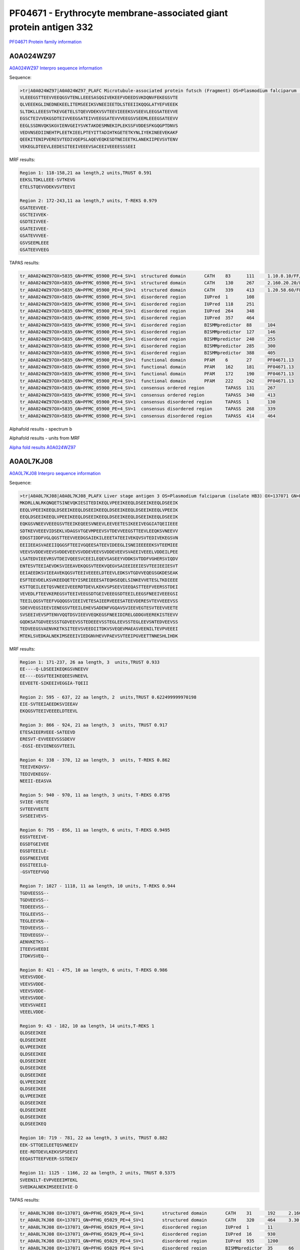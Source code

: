 PF04671 - Erythrocyte membrane-associated giant protein antigen 332
===================================================================

`PF04671 Protein family information <https://www.ebi.ac.uk/interpro/entry/pfam/PF04671/>`_


A0A024WZ97
----------

`A0A024WZ97 Interpro sequence information <https://www.ebi.ac.uk/interpro/protein/UniProt/A0A024WZ97/>`_

Sequence:

.. code-block:: Sequence

  >tr|A0A024WZ97|A0A024WZ97_PLAFC Microtubule-associated protein futsch (Fragment) OS=Plasmodium falciparum (isolate Camp / Malaysia) OX=5835 GN=PFMC_05900 PE=4 SV=1
  VLEEEGSTTEEVVEEQGSVTENLLEEESASQGIVEKEEFVDEEDSVKDQNVFEKEGSVTE
  QLVEEEKGLINEDNEKEELITEMSEEIKSVNEEIEETDLSTEEIIKQQGLATYEFVEEEK
  SLTDKLLEEESVTKEVGETELSTQEVVDEKVSVTEEVIEEEKSVSEEVLEEGSATEEVVE
  EGSCTEIVVEKGSDTEIVVEEGSATEIVVEEGSATEVVVEEGSVSEEMLEEEGSATEEVV
  EEGLSSDNVQKSKGVIENVGEIYSVKTAKDESMNEKIPLEKSSFVDDESFKGQGPTDNVS
  VEDVNSEDIINEHTPLEETKIEELPTEYITTADIHTKGETETKYNLIYEKINEEVEKAKF
  QEEKITENIPVERESVTEDIVQEPSLAQEVEQKESDTNEIEETKLANEKIIPEVSVTENV
  VEKEGLDTEEVLEEDESITEEIVEEEVSACEEIVEEEESSSEEI



MRF results:

.. code-block:: MRFresults

  Region 1: 118-158,21 aa length,2 units,TRUST 0.591
  EEKSLTDKLLEEE-SVTKEVG 
  ETELSTQEVVDEKVSVTEEVI	
  
  Region 2: 172-243,11 aa length,7 units, T-REKS 0.979
  GSATEEVVEE- 
  GSCTEIVVEK- 
  GSDTEIVVEE- 
  GSATEIVVEE- 
  GSATEVVVEE- 
  GSVSEEMLEEE 
  GSATEEVVEEG

TAPAS results:

.. code-block:: TAPASresults

  tr_A0A024WZ97OX=5835_GN=PFMC_05900_PE=4_SV=1	structured domain	CATH	83	111	1.10.8.10/FF/15369
  tr_A0A024WZ97OX=5835_GN=PFMC_05900_PE=4_SV=1	structured domain	CATH	130	267	2.160.20.20/FF/2485
  tr_A0A024WZ97OX=5835_GN=PFMC_05900_PE=4_SV=1	structured domain	CATH	339	413	1.20.58.60/FF/16730
  tr_A0A024WZ97OX=5835_GN=PFMC_05900_PE=4_SV=1	disordered region	IUPred	1	108	
  tr_A0A024WZ97OX=5835_GN=PFMC_05900_PE=4_SV=1	disordered region	IUPred	118	251	
  tr_A0A024WZ97OX=5835_GN=PFMC_05900_PE=4_SV=1	disordered region	IUPred	264	348	
  tr_A0A024WZ97OX=5835_GN=PFMC_05900_PE=4_SV=1	disordered region	IUPred	357	464	
  tr_A0A024WZ97OX=5835_GN=PFMC_05900_PE=4_SV=1	disordered region	BISMMpredictor	88	104	
  tr_A0A024WZ97OX=5835_GN=PFMC_05900_PE=4_SV=1	disordered region	BISMMpredictor	127	146	
  tr_A0A024WZ97OX=5835_GN=PFMC_05900_PE=4_SV=1	disordered region	BISMMpredictor	240	255	
  tr_A0A024WZ97OX=5835_GN=PFMC_05900_PE=4_SV=1	disordered region	BISMMpredictor	285	300	
  tr_A0A024WZ97OX=5835_GN=PFMC_05900_PE=4_SV=1	disordered region	BISMMpredictor	388	405	
  tr_A0A024WZ97OX=5835_GN=PFMC_05900_PE=4_SV=1	functional domain	PFAM	6	27	PF04671.13
  tr_A0A024WZ97OX=5835_GN=PFMC_05900_PE=4_SV=1	functional domain	PFAM	162	181	PF04671.13
  tr_A0A024WZ97OX=5835_GN=PFMC_05900_PE=4_SV=1	functional domain	PFAM	172	190	PF04671.13
  tr_A0A024WZ97OX=5835_GN=PFMC_05900_PE=4_SV=1	functional domain	PFAM	222	242	PF04671.13
  tr_A0A024WZ97OX=5835_GN=PFMC_05900_PE=4_SV=1	consensus ordered region	TAPASS	131	267	
  tr_A0A024WZ97OX=5835_GN=PFMC_05900_PE=4_SV=1	consensus ordered region	TAPASS	340	413	
  tr_A0A024WZ97OX=5835_GN=PFMC_05900_PE=4_SV=1	consensus disordered region	TAPASS	1	130	
  tr_A0A024WZ97OX=5835_GN=PFMC_05900_PE=4_SV=1	consensus disordered region	TAPASS	268	339	
  tr_A0A024WZ97OX=5835_GN=PFMC_05900_PE=4_SV=1	consensus disordered region	TAPASS	414	464	


Alphafold results - spectrum b

.. image:: /images/alphafold.png

Alphafold results - units from MRF 

.. image:: /images/alphafoldUnits.png

`Alpha fold results A0A024WZ97 <https://github.com/DraLaylaHirsh/AlphaFoldPfam/blob/97c197c3279ce9aaecacc06f07c7393122b67b6b/docs/>`_


A0A0L7KJ08
----------

`A0A0L7KJ08 Interpro sequence information <https://www.ebi.ac.uk/interpro/protein/UniProt/A0A0L7KJ08/>`_

Sequence:

.. code-block:: Sequence

  >tr|A0A0L7KJ08|A0A0L7KJ08_PLAFX Liver stage antigen 3 OS=Plasmodium falciparum (isolate HB3) OX=137071 GN=PFHG_05029 PE=4 SV=1
  MKDRLLNLRKQNQETSINEVQKIESITEDIKEQLVPEEIKEEQLDSEEIKEEQLDSEEIK
  EEQLVPEEIKEEQLDSEEIKEEQLDSEEIKEEQLDSEEIKEEQLDSEEIKEEQLVPEEIK
  EEQLDSEEIKEEQLVPEEIKEEQLDSEEIKEEQLDSEEIKEEQLDSEEIKEEQLDSEEIK
  EQKGSVNEEVVEEEGSVTEEIKEQEESVNEEVLEEVEETESIKEEIVEGGIATQEIIEEE
  SDTKEVVEEEVIDSEKLVDAGSVTGEVMPEEVSVTDEVVEEGSTTEEVLEEQKSVNEEVV
  EDGSTIDDFVGLQGSTTEEVVEEDGSAIEKILEEETATEEIVEKQVSVTEDIVEKEGSVN
  EEIIEEASVAEEIIQGGSFTEEIVGQEESATEEVIDEEGLISNEIEEEEEKSVTEEMIEE
  VEEVSVDDEVEEVSVDDEVEEVSVDDEVEEVSVDDEVEEVSVAEEIVEEELVDDEILPEE
  LSATEDVIEEVRSVTDEIVQEESVCEEILEQEVSASEEYVDDKSVTDDFVGHERSVIQDV
  ENTESVTEEIAEVDKSVIEEAVEKQGSVTEEKVQEGVSAIEEIEEIESVTEEIEEIESVT
  EEIAEEDKSVIEEAVEKQGSVTEEIVEEEELDTEEVLEDKSVTGDVVEQEGSGKDESEAK
  ESFTEEVDELKSVKEEDQETEYISREIEEESATEQHSEQELSINKEVVETESLTKDIEEE
  KSTTQEILEETQSVNEEIVEEERDTDEVLKEKVSPSEEVIEEQASTTEEFVEERSSTDEI
  VEVEDLFTEEVKEREGSVTEEIVEEGSDTGEIVEEEGSDTEEILEEGSFNEEIVEEEGSI
  TEEILQGSVTEEFVGQQGSVIEEIVETESAIEERVEEESATEEVDERESVTEVVEEEVSS
  SDEVVEGSIEEVIENEGSVTEEILEHEVSADENFVGQAVSVIEEVEGTESVTEEVVEETE
  SVSEEIVEVSPTENVVQQTDSVIEEVVEQKEGSFNEEIDIRELGDDGVEEREKISTEEVV
  GQDKSATGDVEESSSTGDVEEVSSTEDEEEVSSTEGLEEVSSTEGLEEVSNTEDVEEVSS
  TEDVEEGSVAENVKETKSITEEVSVEEDIITDKVSVEQEVMAEASVEENILTEVPVEEEI
  MTEKLSVEDKALNEKIMSEEEIVIEDGNVHEVVPAEVSVTEEIPGVEETTNNESHLIHDK


MRF results:

.. code-block:: MRFresults
 


  Region 1: 171-237, 26 aa length, 3  units,TRUST 0.933
  EE----Q-LDSEEIKEQKGSVNEEVV 
  EE----EGSVTEEIKEQEESVNEEVL 
  EEVEETE-SIKEEIVEGGIA-TQEII 

  Region 2: 595 - 637, 22 aa length, 2  units,TRUST 0.622499999970198
  EIE-SVTEEIAEEDKSVIEEAV 
  EKQGSVTEEIVEEEELDTEEVL 

  Region 3: 866 - 924, 21 aa length, 3  units, TRUST 0.917
  ETESAIEERVEEE-SATEEVD 
  ERESVT-EVVEEEVSSSDEVV 
  -EGSI-EEVIENEGSVTEEIL

  Region 4: 338 - 370, 12 aa length, 3  units, T-REKS 0.862
  TEEIVEKQVSV- 
  TEDIVEKEGSV- 
  NEEII-EEASVA

  Region 5: 940 - 970, 11 aa length, 3 units, T-REKS 0.8795
  SVIEE-VEGTE 
  SVTEEVVEETE 
  SVSEEIVEVS-

  Region 6: 795 - 856, 11 aa length, 6 units, T-REKS 0.9495
  EGSVTEEIVE- 
  EGSDTGEIVEE 
  EGSDTEEILE- 
  EGSFNEEIVEE 
  EGSITEEILQ- 
  -GSVTEEFVGQ

  Region 7: 1027 - 1118, 11 aa length, 10 units, T-REKS 0.944
  TGDVEESSS-- 
  TGDVEEVSS-- 
  TEDEEEVSS-- 
  TEGLEEVSS-- 
  TEGLEEVSN-- 
  TEDVEEVSS-- 
  TEDVEEGSV-- 
  AENVKETKS-- 
  ITEEVSVEEDI 
  ITDKVSVEQ--
  
  Region 8: 421 - 475, 10 aa length, 6 units, T-REKS 0.986
  VEEVSVDDE- 
  VEEVSVDDE- 
  VEEVSVDDE- 
  VEEVSVDDE- 
  VEEVSVAEEI 
  VEEELVDDE-
  
  Region 9: 43 - 182, 10 aa length, 14 units,T-REKS 1
  QLDSEEIKEE 
  QLDSEEIKEE 
  QLVPEEIKEE 
  QLDSEEIKEE 
  QLDSEEIKEE 
  QLDSEEIKEE 
  QLDSEEIKEE 
  QLVPEEIKEE 
  QLDSEEIKEE 
  QLVPEEIKEE 
  QLDSEEIKEE 
  QLDSEEIKEE 
  QLDSEEIKEE 
  QLDSEEIKEQ 
  
  Region 10: 719 - 781, 22 aa length, 3 units, TRUST 0.882
  EEK-STTQEILEETQSVNEEIV 
  EEE-RDTDEVLKEKVSPSEEVI 
  EEQASTTEEFVEER-SSTDEIV
  
  Region 11: 1125 - 1166, 22 aa length, 2 units, TRUST 0.5375
  SVEENILT-EVPVEEEIMTEKL 
  SVEDKALNEKIMSEEEIVIE-D

  
TAPAS results:

.. code-block:: TAPASresults

  tr_A0A0L7KJ08 OX=137071_GN=PFHG_05029_PE=4_SV=1	structured domain	CATH	31	192	2.160.20.80/FF/2234
  tr_A0A0L7KJ08 OX=137071_GN=PFHG_05029_PE=4_SV=1	structured domain	CATH	320	464	3.30.460.10/FF/17852
  tr_A0A0L7KJ08 OX=137071_GN=PFHG_05029_PE=4_SV=1	disordered region	IUPred	1	11	
  tr_A0A0L7KJ08 OX=137071_GN=PFHG_05029_PE=4_SV=1	disordered region	IUPred	16	930	
  tr_A0A0L7KJ08 OX=137071_GN=PFHG_05029_PE=4_SV=1	disordered region	IUPred	935	1200	
  tr_A0A0L7KJ08 OX=137071_GN=PFHG_05029_PE=4_SV=1	disordered region	BISMMpredictor	35	66	
  tr_A0A0L7KJ08 OX=137071_GN=PFHG_05029_PE=4_SV=1	disordered region	BISMMpredictor	67	116	
  tr_A0A0L7KJ08 OX=137071_GN=PFHG_05029_PE=4_SV=1	disordered region	BISMMpredictor	117	138	
  tr_A0A0L7KJ08 OX=137071_GN=PFHG_05029_PE=4_SV=1	disordered region	BISMMpredictor	139	196	
  tr_A0A0L7KJ08 OX=137071_GN=PFHG_05029_PE=4_SV=1	disordered region	BISMMpredictor	197	218	
  tr_A0A0L7KJ08 OX=137071_GN=PFHG_05029_PE=4_SV=1	disordered region	BISMMpredictor	413	429	
  tr_A0A0L7KJ08 OX=137071_GN=PFHG_05029_PE=4_SV=1	disordered region	BISMMpredictor	580	596	
  tr_A0A0L7KJ08 OX=137071_GN=PFHG_05029_PE=4_SV=1	disordered region	BISMMpredictor	667	691	
  tr_A0A0L7KJ08 OX=137071_GN=PFHG_05029_PE=4_SV=1	disordered region	BISMMpredictor	705	724	
  tr_A0A0L7KJ08 OX=137071_GN=PFHG_05029_PE=4_SV=1	disordered region	BISMMpredictor	730	751	
  tr_A0A0L7KJ08 OX=137071_GN=PFHG_05029_PE=4_SV=1	disordered region	BISMMpredictor	813	828	
  tr_A0A0L7KJ08 OX=137071_GN=PFHG_05029_PE=4_SV=1	disordered region	BISMMpredictor	899	920	
  tr_A0A0L7KJ08 OX=137071_GN=PFHG_05029_PE=4_SV=1	disordered region	BISMMpredictor	1033	1051	
  tr_A0A0L7KJ08 OX=137071_GN=PFHG_05029_PE=4_SV=1	disordered region	BISMMpredictor	1052	1093	
  tr_A0A0L7KJ08 OX=137071_GN=PFHG_05029_PE=4_SV=1	disordered region	BISMMpredictor	1110	1125	
  tr_A0A0L7KJ08 OX=137071_GN=PFHG_05029_PE=4_SV=1	functional domain	PFAM	184	205	PF04671.13
  tr_A0A0L7KJ08 OX=137071_GN=PFHG_05029_PE=4_SV=1	functional domain	PFAM	293	313	PF04671.13
  tr_A0A0L7KJ08 OX=137071_GN=PFHG_05029_PE=4_SV=1	functional domain	PFAM	337	356	PF04671.13
  tr_A0A0L7KJ08 OX=137071_GN=PFHG_05029_PE=4_SV=1	functional domain	PFAM	368	387	PF04671.13
  tr_A0A0L7KJ08 OX=137071_GN=PFHG_05029_PE=4_SV=1	functional domain	PFAM	513	533	PF04671.13
  tr_A0A0L7KJ08 OX=137071_GN=PFHG_05029_PE=4_SV=1	functional domain	PFAM	608	629	PF04671.13
  tr_A0A0L7KJ08 OX=137071_GN=PFHG_05029_PE=4_SV=1	functional domain	PFAM	632	650	PF04671.13
  tr_A0A0L7KJ08 OX=137071_GN=PFHG_05029_PE=4_SV=1	functional domain	PFAM	796	816	PF04671.13
  tr_A0A0L7KJ08 OX=137071_GN=PFHG_05029_PE=4_SV=1	functional domain	PFAM	817	837	PF04671.13
  tr_A0A0L7KJ08 OX=137071_GN=PFHG_05029_PE=4_SV=1	functional domain	PFAM	838	857	PF04671.13
  tr_A0A0L7KJ08 OX=137071_GN=PFHG_05029_PE=4_SV=1	functional domain	PFAM	917	937	PF04671.13
  tr_A0A0L7KJ08 OX=137071_GN=PFHG_05029_PE=4_SV=1	consensus ordered region	TAPASS	32	192	
  tr_A0A0L7KJ08 OX=137071_GN=PFHG_05029_PE=4_SV=1	consensus ordered region	TAPASS	321	464	
  tr_A0A0L7KJ08 OX=137071_GN=PFHG_05029_PE=4_SV=1	consensus ordered region	TAPASS	1201	1237	
  tr_A0A0L7KJ08 OX=137071_GN=PFHG_05029_PE=4_SV=1	consensus disordered region	TAPASS	1	31	
  tr_A0A0L7KJ08 OX=137071_GN=PFHG_05029_PE=4_SV=1	consensus disordered region	TAPASS	193	320	
  tr_A0A0L7KJ08 OX=137071_GN=PFHG_05029_PE=4_SV=1	consensus disordered region	TAPASS	465	1200	

Alphafold results - spectrum b

.. image:: /images/alphafold.png

Alphafold results - units from MRF 

.. image:: /images/alphafoldUnits.png

`Alpha fold results A0A0L7KJ08 <https://github.com/DraLaylaHirsh/AlphaFoldPfam/blob/97c197c3279ce9aaecacc06f07c7393122b67b6b/docs/>`_


